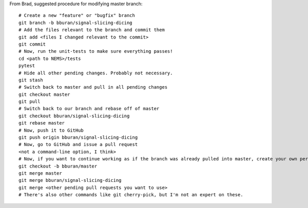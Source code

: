 From Brad, suggested procedure for modifying master branch:

::

    # Create a new "feature" or "bugfix" branch
    git branch -b bburan/signal-slicing-dicing
    # Add the files relevant to the branch and commit them
    git add <files I changed relevant to the commit>
    git commit
    # Now, run the unit-tests to make sure everything passes!
    cd <path to NEMS>/tests
    pytest
    # Hide all other pending changes. Probably not necessary.
    git stash
    # Switch back to master and pull in all pending changes
    git checkout master
    git pull
    # Switch back to our branch and rebase off of master
    git checkout bburan/signal-slicing-dicing
    git rebase master
    # Now, push it to GitHub
    git push origin bburan/signal-slicing-dicing
    # Now, go to GitHub and issue a pull request
    <not a command-line option, I think>
    # Now, if you want to continue working as if the branch was already pulled into master, create your own personal branch (call it whatever you like, mine is called bburan/rdt). Use the -b if the branch doesn't exist yet.
    git checkout -b bburan/master 
    git merge master
    git merge bburan/signal-slicing-dicing
    git merge <other pending pull requests you want to use>
    # There's also other commands like git cherry-pick, but I'm not an expert on these.
